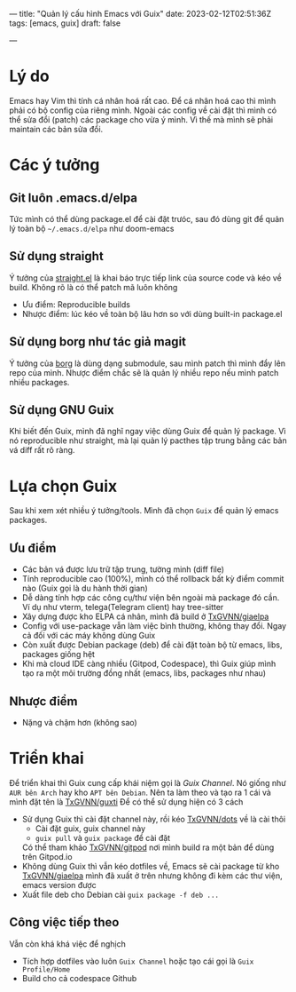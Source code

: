 ---
title: "Quản lý cấu hình Emacs với Guix"
date: 2023-02-12T02:51:36Z
tags: [emacs, guix]
draft: false

---
* Lý do
Emacs hay Vim thì tính cá nhân hoá rất cao. Để cá nhân hoá cao thì mình phải có bộ config của riêng mình.
Ngoài các config về cài đặt thì mình có thể sửa đổi (patch) các package cho vừa ý mình. Vì thế mà mình sẽ phải maintain các bản sửa đổi.

* Các ý tưởng
** Git luôn .emacs.d/elpa
Tức mình có thể dùng package.el để cài đặt trưóc, sau đó dùng git để quản lý toàn bộ ~~/.emacs.d/elpa~
như doom-emacs
** Sử dụng straight
Ý tưởng của [[https://github.com/radian-software/straight.el][straight.el]] là khai báo trực tiếp link của source code và kéo về build. Không rõ là có thể patch mã luôn không
- Ưu điểm: Reproducible builds
- Nhược điểm: lúc kéo về toàn bộ lâu hơn so với dùng built-in package.el
** Sử dụng borg như tác giả magit
Ý tưởng của [[https://emacsmirror.net/manual/borg/][borg]] là dùng dạng submodule, sau mình patch thì mình đẩy lên repo của mình.
Nhược điểm chắc sẽ là quản lý nhiều repo nếu mình patch nhiều packages.
** Sử dụng GNU Guix
Khi biết đến Guix, mình đã nghĩ ngay việc dùng Guix để quản lý package.
Vì nó reproducible như straight, mà lại quản lý pacthes tập trung bằng các bản vá diff rất rõ ràng.

* Lựa chọn Guix
Sau khi xem xét nhiều ý tưởng/tools. Mình đã chọn ~Guix~ để quản lý emacs packages.
** Ưu điểm
- Các bản vá được lưu trữ tập trung, tường minh (diff file)
- Tính reproducible cao (100%), mình có thể rollback bất kỳ điểm commit nào (Guix gọi là du hành thời gian)
- Dễ dàng tính hợp các công cụ/thư viện bên ngoài mà package đó cần. Ví dụ như vterm, telega(Telegram client) hay tree-sitter
- Xây dựng được kho ELPA cá nhân, mình đã build ở [[https://github.com/TxGVNN/giaelpa][TxGVNN/giaelpa]]
- Config với use-package vẫn làm việc bình thường, không thay đổi. Ngay cả đối với các máy không dùng Guix
- Còn xuất được Debian package (deb) để cài đặt toàn bộ từ emacs, libs, packages giống hệt
- Khi mà cloud IDE càng nhiều (Gitpod, Codespace), thì Guix giúp mình tạo ra một môi trường đồng nhất (emacs, libs, packages như nhau)

** Nhược điểm
- Nặng và chậm hơn (không sao)

* Triển khai
Để triển khai thì Guix cung cấp khái niệm gọi là [[ https://guix.gnu.org/manual/en/html_node/Channels.html][Guix Channel]]. Nó giống như ~AUR bên Arch~ hay kho ~APT bên Debian~.
Nên ta làm theo và tạo ra 1 cái và mình đặt tên là [[https://github.com/TxGVNN/guxti][TxGVNN/guxti]]
Để có thể sử dụng hiện có 3 cách
- Sử dụng Guix thì cài đặt channel này, rồi kéo [[https://github.com/TxGVNN/dots][TxGVNN/dots]] về là cài thôi
  + Cài đặt guix, guix channel này
  + ~guix pull~ và ~guix package~ để cài đặt
  Có thể tham khảo [[https://github.com/TxGVNN/gitpod][TxGVNN/gitpod]] nơi mình build ra một bản để dùng trên Gitpod.io
- Không dùng Guix thì vẫn kéo dotfiles về, Emacs sẽ cài package từ kho [[https://github.com/TxGVNN/giaelpa][TxGVNN/giaelpa]] mình đã xuất ở trên nhưng không đi kèm các thư viện, emacs version được
- Xuất file deb cho Debian cài
  ~guix package -f deb ...~
** Công việc tiếp theo
Vẫn còn khá khá việc để nghịch
- Tích hợp dotfiles vào luôn ~Guix Channel~ hoặc tạo cái gọi là ~Guix Profile/Home~
- Build cho cả codespace Github
